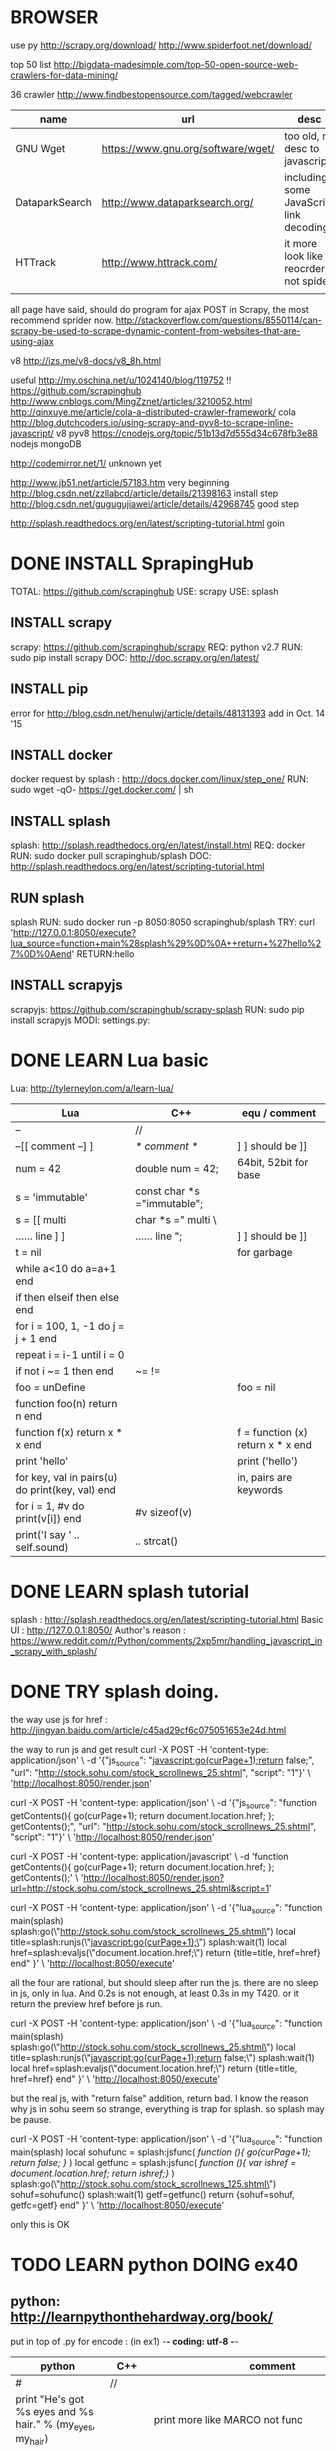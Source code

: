 
* BROWSER
use py
http://scrapy.org/download/
http://www.spiderfoot.net/download/


top 50 list
http://bigdata-madesimple.com/top-50-open-source-web-crawlers-for-data-mining/

36 crawler
http://www.findbestopensource.com/tagged/webcrawler

| name           | url                                | desc                                     |
|----------------+------------------------------------+------------------------------------------|
| GNU Wget       | https://www.gnu.org/software/wget/ | too old, no desc to javascript           |
| DataparkSearch | http://www.dataparksearch.org/     | including some JavaScript link decoding. |
| HTTrack        | http://www.httrack.com/            | it more look like a reocrder, not spider |
|                |                                    |                                          |

all page have said, should do program for ajax POST in Scrapy, the most recommend sprider now.
http://stackoverflow.com/questions/8550114/can-scrapy-be-used-to-scrape-dynamic-content-from-websites-that-are-using-ajax


v8
http://izs.me/v8-docs/v8_8h.html


useful 
http://my.oschina.net/u/1024140/blog/119752  !!
    https://github.com/scrapinghub
http://www.cnblogs.com/MingZznet/articles/3210052.html
http://qinxuye.me/article/cola-a-distributed-crawler-framework/ cola
http://blog.dutchcoders.io/using-scrapy-and-pyv8-to-scrape-inline-javascript/ v8 pyv8
https://cnodejs.org/topic/51b13d7d555d34c678fb3e88 nodejs mongoDB


http://codemirror.net/1/ unknown yet

http://www.jb51.net/article/57183.htm very beginning
http://blog.csdn.net/zzllabcd/article/details/21398163 install step
http://blog.csdn.net/gugugujiawei/article/details/42968745 good step


http://splash.readthedocs.org/en/latest/scripting-tutorial.html
goin

* DONE INSTALL SprapingHub
  CLOSED: [2015-08-27 Thu 14:48]
TOTAL: https://github.com/scrapinghub 
USE: scrapy
USE: splash

** INSTALL scrapy
scrapy:  https://github.com/scrapinghub/scrapy
REQ: python v2.7
RUN: sudo pip install scrapy
DOC: http://doc.scrapy.org/en/latest/

** INSTALL pip
error for http://blog.csdn.net/henulwj/article/details/48131393  add in Oct. 14 '15

** INSTALL docker
docker request by splash : http://docs.docker.com/linux/step_one/
RUN: sudo wget -qO- https://get.docker.com/ | sh

** INSTALL splash
splash: http://splash.readthedocs.org/en/latest/install.html
REQ: docker
RUN: sudo docker pull scrapinghub/splash
DOC: http://splash.readthedocs.org/en/latest/scripting-tutorial.html

** RUN splash
splash
RUN: sudo docker run -p 8050:8050 scrapinghub/splash
TRY: curl 'http://127.0.0.1:8050/execute?lua_source=function+main%28splash%29%0D%0A++return+%27hello%27%0D%0Aend' 
    RETURN:hello

** INSTALL scrapyjs
scrapyjs: https://github.com/scrapinghub/scrapy-splash
RUN: sudo pip install scrapyjs
MODI: settings.py: 

* DONE LEARN Lua basic
  CLOSED: [2015-08-27 Thu 16:09]
Lua: http://tylerneylon.com/a/learn-lua/
| Lua                                             | C++                         | equ / comment                     |
|-------------------------------------------------+-----------------------------+-----------------------------------|
| --                                              | //                          |                                   |
| --[[ comment --] ]                              | /* comment */               | ] ] should be ]]                  |
| num = 42                                        | double num = 42;            | 64bit, 52bit for base             |
| s = 'immutable'                                 | const char *s ="immutable"; |                                   |
| s = [[ multi                                    | char *s =" multi \          |                                   |
| ...... line ] ]                                 | ...... line ";              | ] ] should be ]]                  |
| t = nil                                         |                             | for garbage                       |
|-------------------------------------------------+-----------------------------+-----------------------------------|
| while a<10 do a=a+1 end                         |                             |                                   |
| if then elseif then else end                    |                             |                                   |
| for i = 100, 1, -1 do j = j + 1 end             |                             |                                   |
| repeat i = i-1 until i = 0                      |                             |                                   |
| if not i ~= 1 then end                          | ~= !=                       |                                   |
| foo = unDefine                                  |                             | foo = nil                         |
|-------------------------------------------------+-----------------------------+-----------------------------------|
| function foo(n) return n end                    |                             |                                   |
| function f(x) return x * x end                  |                             | f = function (x) return x * x end |
| print 'hello'                                   |                             | print ('hello')                   |
| for key, val in pairs(u) do print(key, val) end |                             | in, pairs are keywords            |
| for i = 1, #v do print(v[i]) end                | #v sizeof(v)                |                                   |
| print('I say ' .. self.sound)                   | .. strcat()                 |                                   |

* DONE LEARN splash tutorial
  CLOSED: [2015-08-27 Thu 18:56]
splash : http://splash.readthedocs.org/en/latest/scripting-tutorial.html
Basic UI : http://127.0.0.1:8050/
Author's reason : https://www.reddit.com/r/Python/comments/2xp5mr/handling_javascript_in_scrapy_with_splash/

* DONE TRY splash doing.
  CLOSED: [2015-08-28 Fri 17:05]
the way use js for href : http://jingyan.baidu.com/article/c45ad29cf6c075051653e24d.html

the way to run js and get result
curl -X POST -H 'content-type: application/json' \
    -d '{"js_source": "javascript:go(curPage+1);return false;", "url": "http://stock.sohu.com/stock_scrollnews_25.shtml", "script": "1"}' \
    'http://localhost:8050/render.json'

curl -X POST -H 'content-type: application/json' \
    -d '{"js_source": "function getContents(){ go(curPage+1); return document.location.href; }; getContents();", "url": "http://stock.sohu.com/stock_scrollnews_25.shtml", "script": "1"}' \
    'http://localhost:8050/render.json'

curl -X POST -H 'content-type: application/javascript' \
    -d 'function getContents(){ go(curPage+1); return document.location.href; }; getContents();' \
    'http://localhost:8050/render.json?url=http://stock.sohu.com/stock_scrollnews_25.shtml&script=1'

curl -X POST -H 'content-type: application/json' \
    -d '{"lua_source": "function main(splash) splash:go(\"http://stock.sohu.com/stock_scrollnews_25.shtml\") local title=splash:runjs(\"javascript:go(curPage+1);\") splash:wait(1) local href=splash:evaljs(\"document.location.href;\") return {title=title, href=href} end" }' \
    'http://localhost:8050/execute'

all the four are rational, but should sleep after run the js. there are no sleep in js, only in lua.
And 0.2s is not enough, at least 0.3s in my T420. or it return the preview href before js run.

curl -X POST -H 'content-type: application/json' \
    -d '{"lua_source": "function main(splash) splash:go(\"http://stock.sohu.com/stock_scrollnews_25.shtml\") local title=splash:runjs(\"javascript:go(curPage+1);return false;\") splash:wait(1) local href=splash:evaljs(\"document.location.href;\") return {title=title, href=href} end" }' \
    'http://localhost:8050/execute'

but the real js, with "return false" addition, return bad. I know the reason why js in sohu seem so strange, everything is trap for splash.
so splash may be pause.

curl -X POST -H 'content-type: application/json' \
    -d '{"lua_source": "function main(splash) local sohufunc = splash:jsfunc([[ function (){ go(curPage+1); return false; } ]]) local getfunc = splash:jsfunc([[ function (){ var ishref = document.location.href; return ishref;} ]]) splash:go(\"http://stock.sohu.com/stock_scrollnews_125.shtml\") sohuf=sohufunc() splash:wait(1) getf=getfunc() return {sohuf=sohuf, getfc=getf} end" }' \
    'http://localhost:8050/execute'

only this is OK

* TODO LEARN python DOING ex40
** python: http://learnpythonthehardway.org/book/
put in top of .py for encode : (in ex1) -*- coding: utf-8 -*-
| python                                                                  | C++    | comment                                         |
|-------------------------------------------------------------------------+--------+-------------------------------------------------|
| #                                                                       | //     |                                                 |
| print "He's got %s eyes and %s hair." % (my_eyes, my_hair)              |        | print more like MARCO not func                  |
| %r                                                                      |        | raw format, string store with ''                |
| print "." * 10                                                          |        | ..........                                      |
|                                                                         |        | every print do \r\n, unless ',' at last         |
| print """ multi lines """                                               |        | %% for %                                        |
| age = raw_input("How old are you? ")                                    |        |                                                 |
| from sys import argv                                                    | **argv | from argv0                                      |
| txt = open(filename, 'w') \  txt.read() \ write() \ close()             |        |                                                 |
| ... truncate() \ readline() \ len() \ seek()                            |        |                                                 |
| from os.path import exists \ exists(file)                               |        |                                                 |
| def print(*args): \  arg1, arg2 = args \  print "%r, %r" % (arg1, arg2) |        | func body must with blank ahead                 |
| if cond: elif cond: else:                                               |        |                                                 |
| for val in range(x,y): \ while cond:                                    |        |                                                 |
| keywords                                                                |        | http://learnpythonthehardway.org/book/ex37.html |
| print '#'.join(stuff[3:7])                                              |        |                                                 |

** python http://www.liaoxuefeng.com/wiki/001374738125095c955c1e6d8bb493182103fac9270762a000/ nice lesson
print r'\\\t\\' 	-> \\\t\\
isinstance('abc', Iterable) # str是否可迭代
for i, value in enumerate(['A', 'B', 'C']): print i, value
[x * x for x in range(1, 11) if x % 2 == 0]
[m + n for m in 'ABC' for n in 'XYZ']

def add(x, y, f): return f(x) + f(y)
>>> def set_score(self, score): self.score = score
>>> Student.set_score = MethodType(set_score, None, Student)

Hello = type('Hello', (object,), dict(hello=fn)) # 创建Hello class
[x for x in os.listdir('.') if os.path.isfile(x) and os.path.splitext(x)[1]=='.py']

** Decorator 装饰器 http://www.cnblogs.com/rhcad/archive/2011/12/21/2295507.html
** PyPY http://www.ibm.com/developerworks/cn/opensource/os-pypy-intro/ and splider
** about py http://www.oschina.net/translate/why_pypy_is_the_future_of_python more things in future
** super http://www.jb51.net/article/66912.htm

* DONE LEARN scrapy : DONE FAQ
  CLOSED: [2015-09-01 Tue 14:47]
scrapy tutorial: http://doc.scrapy.org/en/latest/intro/tutorial.html

XPath expression:
learn more: http://zvon.org/comp/r/tut-XPath_1.html, http://blog.scrapinghub.com/2014/07/17/xpath-tips-from-the-web-scraping-trenches/
//div[@class="mine"] : selects all div elements which contain an attribute class="mine"
response.xpath('//ul/li/a/@href').extract() : return all link in body
scrapy crawl dmoz -o items.json : save into file

** scrapy command
| create new project              | scrapy startproject <project_name>             | Global  |
| create new splider              | scrapy genspider [-t template] <name> <domain> | Project |
| run splider                     | scrapy crawl <spider>                          | Project |
| get url                         | scrapy fetch <url>                             | Global  |
| open browser to view            | scrapy view <url>                              | Global  |
| get url and analysis by splider | scrapy parse <url> [options]                   | Project |

** splider
the start of splider start_requests(): \  make_requests_from_url(start_urls)

useful command :
response.xpath('//a[contains(@href, "image")]/@href').extract()
divs = response.xpath('//div') \ for p in divs.xpath('.//p'): \ ... print p.extract()    // .// means inside //div, or use 'p'
sel.xpath('//li[re:test(@class, "item-\d$")]//@href').extract()   // with regular
sel = Selector(text=doc, type="html")   // doc is string, for extract more
https://github.com/AmbientLighter/rpn-fas/blob/master/fas/spiders/rnp.py : example
http://doc.scrapy.org/en/latest/topics/practices.html#avoiding-getting-banned : avoid banned
https://www.91ri.org/11469.html : some info about splider

* DONE LEARN XPath
  CLOSED: [2015-09-01 Tue 23:59]
http://zvon.org/xxl/XPathTutorial/General/examples.html

| /                                                                             | absolute path                 |                              |
| //                                                                            | from any level                |                              |
| /*/level                                                                      | * : any name                  |                              |
| /AAA/BBB[last()]                                                              |                               |                              |
| //BBB[@id]                                                                    |                               | <BBB id = "xxx"/>            |
| //BBB[not(@*)]                                                                | without attr                  | <BBB />                      |
| //BBB[@name='bbb']                                                            |                               | <BBB name = "bbb"/>          |
| //BBB[normalize-space(@name)='bbb']                                           | "bbb" is ok too               | <BBB name = " bbb "/>        |
| //*[count(*)=2]                                                               | anyone with two child         | <DDD> <BBB /> <BBB /> </DDD> |
| //*[name()='BBB']                                                             | name() is func                | <BBB />    <BBB id = "xxx"/> |
| //*[starts-with(name(),'B')]                                                  |                               | <BBB />    <BBC />           |
| //*[string-length(name()) &lt 3]                                              |                               | <Q />      <BB />            |
| /AAA/EEE [or] //BBB                                                           | normal [or]                   |                              |
| /child::AAA/child::BBB                                                        | child can be omit             | /AAA/BBB                     |
| //CCC/descendant::DDD                                                         | after any level               |                              |
| //DDD/parent::*                                                               |                               | <EEE> <DDD /> </EEE>         |
| //FFF/ancestor::*                                                             | all level parent              |                              |
| /AAA/BBB/following-sibling::*                                                 | all after that, in same level |                              |
| /AAA/XXX/preceding-sibling::*                                                 | all before it, in same level  |                              |
| //ZZZ/following::*                                                            | all after it, all level       |                              |
| //BBB[position() mod 2 = 0 ]                                                  | start with 1                  |                              |
| //BBB[position() = floor(last() div 2) or position() = ceiling(last() div 2)] |                               |                              |

http://blog.csdn.net/xuandhu/article/details/338934


* TODO CODE Sauro

** try shell 
scrapy shell "http://stock.sohu.com/stock_scrollnews.shtml"
response.xpath('//ul/li/text()').extract()
response.xpath('//div[@class="f14list"]/descendant::a/@href').extract()
response.xpath('//div[@class="main area"]/descendant::div[@class="f14list"]/descendant::a/@href').extract()

to run : scrapy crawl Sauro

** try splash
run splash : sudo docker run -p 8050:8050 scrapinghub/splash

** XML format for output -- Sep. 16 '15
<Sauro Version=1.0 Date=2015-09-16>
  <SauroSite start_url="stock.sohu.com" allow_domain="stock.sohu.com">
    <SauroPage url="stock.sohu.com/onepage.html" title="some title" level=1>    # This is Scrapy.Item, level for crawl deep
      <SauroRefer from="stock.sohu.com" method="javascript:go(next_page)" />
      <SauroStamp signlist="Daaabbb" urlmap="S5-xx" />
      <SauroText mark="base64 of <div class='xx'>" value=3>
        <SauroFragment>
          base64 of content in it
        </SauroFragment>
      </SauroText>
      <SauroText mark="base64 of <div class='yy'>" value=1>
        <SauroFragment>
          base64 of content in it
        </SauroFragment>
      </SauroText>
      <SauroLinks value=10>   # link to text page
        <SauroLink href="link" /> ...
      </SauroLinks>
    </SauroPage>
  </SauroSite>
</Sauro>

http://blog.csdn.net/iloveyin/article/details/21468641 add more para in python
def parse(self,response):
    yield Request(url, callback=lambda response, typeid=5: self.parse_type(response,typeid))

http://blog.csdn.net/tianmohust/article/details/7621424 dict in python ! very good !
assign   d = dict(zip(['name', 'age'], ['visaya', 20])) 

http://www.jb51.net/article/41972.htm except in python
http://www.jb51.net/article/55734.htm  __xxx__ method in python  __slots__ save many memory for huge number of class
http://blog.chinaunix.net/uid-12720249-id-2918322.html  see more for __getitem__

http://www.cnblogs.com/yuxc/archive/2011/08/07/2130229.html for python in language process 

http://wklken.me/ adv for python, as memory, the best index i have see

http://www.cnblogs.com/coser/archive/2011/12/14/2287739.html json myencode mydecode

def parse_type(self,response, typeid):
    print typeid

stampall = dict(stamphave, **stampnot)
stampboth = dict.fromkeys([x for x in stamphave if x in stampnot])

response.xpath('//div[@itemprop="articleBody"]/text()').extract().encode('utf-8')


<div id="root">
  include1
  <div id="useful1">
    include2
      <div id="any">
        include3
      </div>
  </div>
  <div id="useful2">
    include4
    <div id="useless">
      exclude1
      <div id="any">
        exclude2
      </div>
      exclude3
    </div>
  </div>
  include5
</div>


i need 'include1 include2 include3 include4'
the most crazy is how to include1 & 5



* TODO MySQL in ubuntu
** install 
sudo apt-get install mysql-server
** config file , not changed
http://blog.chinaunix.net/uid-223060-id-2127099.html
/etc/mysql/my.cnf
/etc/init.d/mysql
** stop engine
sudo stop mysql | sudo /etc/init.d/mysql stop | sudo service mysql stop
** cp file
sudo su; cd /var/lib/mysql
** for remote access
http://www.cnblogs.com/easyzikai/archive/2012/06/17/2552357.html
change /etc/mysql/my.cnf listen
** useful command
$mysql -u user -h host -p
>use mysql
>SELECT User, Password, Host FROM user;
>GRANT ALL PRIVILEGES ON *.* TO 'root'@'192.168.206.138' IDENTIFIED BY '' WITH GRANT OPTION;
>flush privileges;

** install MySQL-python
http://www.cnblogs.com/fnng/p/3565912.html
http://blog.sina.com.cn/s/blog_5357c0af010117nf.html
apt-get install python-dev
python setup.py build python setup.py install
** install mysql-workbench
apt-get it, cool


CREATE TABLE `quotes_gbk`.`stock_quotation` (
  `line_number` INT NOT NULL AUTO_INCREMENT,
  `stock_id` VARCHAR(32) NOT NULL,
  `stock_price` FLOAT NULL DEFAULT 0,
  `stock_totalamount` INT NULL DEFAULT 0,
  `stock_todayamount` INT NULL DEFAULT 0,
  `update_time` DATETIME NOT NULL,
  PRIMARY KEY (`line_number`));

CREATE TABLE `quotes_gbk`.`stock_detail` (
  `line_number` INT NOT NULL AUTO_INCREMENT,
  `stock_id` VARCHAR(32) NOT NULL,
  `stock_number` VARCHAR(32) NOT NULL,
  `stock_name` VARCHAR(32) NULL,
  `stock_fullname` VARCHAR(128) NULL,
  `stock_website` VARCHAR(256) NULL,
  `stock_opendate` DATETIME NULL,
  `stock_infourl` VARCHAR(256) NOT NULL,
  `update_time` DATETIME NOT NULL,
  PRIMARY KEY (`line_number`));
  
** timing doing
http://www.cnblogs.com/justinzhang/p/4500409.html

** data, datatime, string
http://my.oschina.net/u/1032854/blog/198179

* ansj
https://github.com/NLPchina/ansj_seg
http://nlpchina.github.io/ansj_seg/ download ansj jar
http://www.douban.com/note/311967659/?type=like use
http://www.blogchong.com/post/78.html use java
http://www.ipexe.com/open-source/9872.html source desc
http://www.mamicode.com/info-detail-372798.html
http://www.hankcs.com/nlp/ansj-word-pairs-array-tire-tree-achieved-with-arrays-dic-dictionary-format.html tired tree
http://www.mincoder.com/article/3769.shtml userdefine
http://www.doc88.com/p-0314730361272.html 
http://lies-joker.iteye.com/blog/2173086 IKanalyzer,ansj_seg,jcseg
http://yucang52555.iteye.com/blog/2164829 custum dict in ansj

http://soshow.com/s/?wd=%E5%81%9C%E7%94%A8%E8%AF%8D+ansj&ie=utf-8&rsv_crq=7&bs=%E5%93%88%E5%B7%A5%E5%A4%A7%E4%B8%AD%E6%96%87%E5%81%9C%E7%94%A8%E8%AF%8D%E8%A1%A8%E6%89%A9%E5%B1%95 nice search
http://www.zhihu.com/topic/19591482 zhihu
http://bosonnlp.com/dev/resource boson
http://www.hankcs.com/nlp/ansj-word-pairs-array-tire-tree-achieved-with-arrays-dic-dictionary-format.html dict format

http://simple-is-better.com/news/319 cc-cedict
http://wenku.baidu.com/link?url=v6SaMIqGkj8vi_qdpb-TcC7MsPl7waNN8kzgZy1z6VYkFMZ2_Jff2M_L1W_4W0I6QttCZzmD9OtWAfqVmVu0FlNpzTYSPJat9hjBUOKiR5m for baidu and google
http://blog.csdn.net/chs_jdmdr/article/details/7359773 in lucene
http://my.oschina.net/apdplat/blog/412921 cmp 11
http://my.oschina.net/apdplat/blog/228615 cmp
http://www.open-open.com/lib/view/open1420814197171.html gainian
http://www.oschina.net/p/cws_evaluation/similar_projects?lang=341&sort=time cws

http://m.blog.csdn.net/blog/huyoo/12188573 nltk python
http://blog.csdn.net/rav009/article/details/12196623    python jieba
http://www.cnblogs.com/chinafine/archive/2010/09/02/1815980.html web.xml nice
http://www.cnblogs.com/xdp-gacl/p/3798347.html get value in java

http://www.greenxf.com/soft/61383.html ciku

keywords
https://raw.githubusercontent.com/observerss/textfilter/master/keywords
http://txdl.cn/baidu/ test online

http://freeebayimagehost.com/
http://fanhexie.googlecode.com/files/
http://www.cnblogs.com/taoweiji/archive/2012/12/11/2812852.html

** java openssl
http://stackoverflow.com/questions/5416194/openssl-with-java
javax.crypto http://docs.oracle.com/javase/1.5.0/docs/api/
bouncycastle  http://www.bouncycastle.org/
java use http://blog.csdn.net/chaijunkun/article/details/7275632/  http://blog.csdn.net/sunguangran/article/details/6742463
openssl cmd http://www.cnblogs.com/yangy608/archive/2012/11/16/2773206.html

** mangoDB
http://www.cnblogs.com/ymind/archive/2012/04/25/2470551.html use mango
** mysql
http://blog.sina.com.cn/s/blog_52d20fbf0100ofd5.html store procedure
http://wallimn.iteye.com/blog/2059128 mongo in java
http://www.cs.jhu.edu/~nikhil/proc_examples.txt store procedure sample
http://www.cnblogs.com/discuss/articles/1862248.html code-page utf-8 use
http://blog.csdn.net/miraclestar/article/details/6525236 insert or update -> replace
http://blog.chinaunix.net/uid-20639775-id-3180980.html all timeout
http://blog.163.com/yutao_10/blog/static/120190049201031553545232/ wait timeout mysql_ping
max_allowed_packet | 1048576 | largest sql sentence

** java 
http://uujava0322.iteye.com/blog/1045876 java file
http://blog.sina.com.cn/s/blog_6047c8870100qftt.html java char byte
http://www.blogjava.net/Steven-bot/articles/361974.html java path
* walk
** Oct. 31 '15
38km 10:00-17:35 455
车道沟-白石桥-甘家口-阜成门-故宫-朝阳门-呼家楼-郑家窑桥-通州北关桥-新惠桥-通州北关地铁站
** Nov. 7 '15
17km 11:30-14:50 185
车道沟-西钓鱼台-南如意门-车道沟
** Nov. 8 '15
19km + 7km + 2km 10:30-16:15 325
车道沟-杏石口路-西山东门-鬼笑石-西山南门-车道沟

* emacs
https://ignaciopp.wordpress.com/2009/06/17/emacs-indentunindent-region-as-a-block-using-the-tab-key/ key tab
* bookmark
** http://www.daimg.com/font/chinese/list_84_18.html font chinese font
* ethereum
** start
http://8btc.com/thread-25411-1-1.html chinese start
http://ethfans.org/posts/ethereum-whitepaper white paper in chinese
http://ethfans.org/posts/yi-tai-fang-de-jin-hua project list
http://8btc.com/thread-25411-1-1.html step

** install
*** share host folder in ubuntu
http://blog.csdn.net/zz962/article/details/7706755
http://bbs.csdn.net/topics/350258010
and should overwrite files in /mnt/hgfs !!!! when install vmtools
*** python virtualenv # not use yet
http://www.cnblogs.com/tk091/p/3700013.html
sudo pip install virtualenv
/code# virtualenv test_env --no-site-packages          # create env # for not use public packets
/code/test_env# source ./bin/activate                  # enter env
/code/test_env# deactivate                             # leave env
*** install pyethereum
https://github.com/ethereum/pyethereum/wiki/Developer-Notes
sudo su
apt-get install python-dev
apt-get install libssl-dev
git clone https://github.com/ethereum/pyethereum/
cd pyethereum
pip install -r requirements.txt
python setup.py install
*** install testrpc
https://github.com/ConsenSys/eth-testrpc
pip install eth-testrpc
testrpc                                                # run
*** prepare solidity
https://ethereum.github.io/solidity/                   # documents
https://github.com/ethereum/webthree-umbrella/wiki     # bulid step
sudo su
apt-add-repository ppa:george-edison55/cmake-3.x
apt-get -y update
apt-get -y install language-pack-en-base
dpkg-reconfigure locales
apt-get -y install software-properties-common
wget -O - http://llvm.org/apt/llvm-snapshot.gpg.key | apt-key add -
add-apt-repository "deb http://llvm.org/apt/trusty/ llvm-toolchain-trusty-3.7 main"
add-apt-repository -y ppa:ethereum/ethereum-qt
add-apt-repository -y ppa:ethereum/ethereum
add-apt-repository -y ppa:ethereum/ethereum-dev
apt-get -y update
apt-get -y upgrade
*** download and bulid solidity
https://github.com/ethereum/webthree-umbrella/wiki/Linux--Generic-Building
